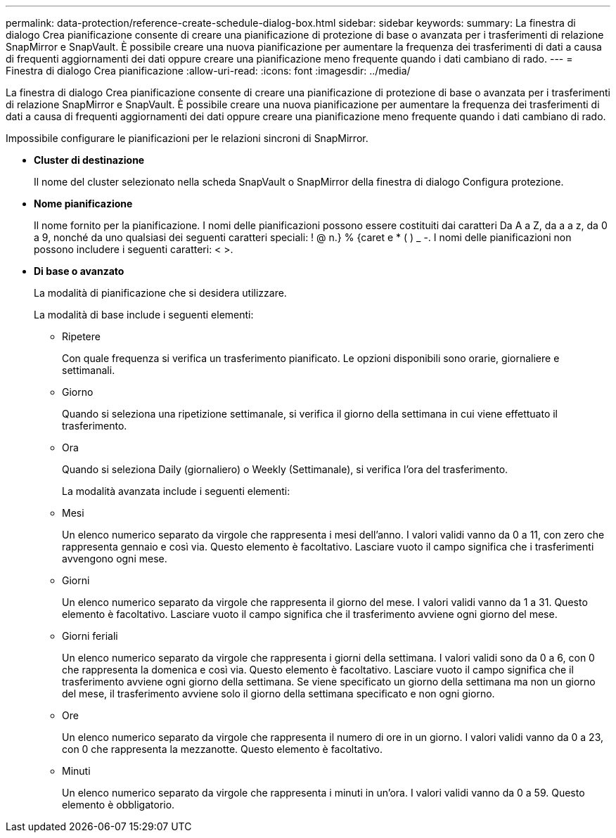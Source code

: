 ---
permalink: data-protection/reference-create-schedule-dialog-box.html 
sidebar: sidebar 
keywords:  
summary: La finestra di dialogo Crea pianificazione consente di creare una pianificazione di protezione di base o avanzata per i trasferimenti di relazione SnapMirror e SnapVault. È possibile creare una nuova pianificazione per aumentare la frequenza dei trasferimenti di dati a causa di frequenti aggiornamenti dei dati oppure creare una pianificazione meno frequente quando i dati cambiano di rado. 
---
= Finestra di dialogo Crea pianificazione
:allow-uri-read: 
:icons: font
:imagesdir: ../media/


[role="lead"]
La finestra di dialogo Crea pianificazione consente di creare una pianificazione di protezione di base o avanzata per i trasferimenti di relazione SnapMirror e SnapVault. È possibile creare una nuova pianificazione per aumentare la frequenza dei trasferimenti di dati a causa di frequenti aggiornamenti dei dati oppure creare una pianificazione meno frequente quando i dati cambiano di rado.

Impossibile configurare le pianificazioni per le relazioni sincroni di SnapMirror.

* *Cluster di destinazione*
+
Il nome del cluster selezionato nella scheda SnapVault o SnapMirror della finestra di dialogo Configura protezione.

* *Nome pianificazione*
+
Il nome fornito per la pianificazione. I nomi delle pianificazioni possono essere costituiti dai caratteri Da A a Z, da a a z, da 0 a 9, nonché da uno qualsiasi dei seguenti caratteri speciali: ! @ n.} % {caret e * ( ) _ -. I nomi delle pianificazioni non possono includere i seguenti caratteri: < >.

* *Di base o avanzato*
+
La modalità di pianificazione che si desidera utilizzare.

+
La modalità di base include i seguenti elementi:

+
** Ripetere
+
Con quale frequenza si verifica un trasferimento pianificato. Le opzioni disponibili sono orarie, giornaliere e settimanali.

** Giorno
+
Quando si seleziona una ripetizione settimanale, si verifica il giorno della settimana in cui viene effettuato il trasferimento.

** Ora
+
Quando si seleziona Daily (giornaliero) o Weekly (Settimanale), si verifica l'ora del trasferimento.



+
La modalità avanzata include i seguenti elementi:

+
** Mesi
+
Un elenco numerico separato da virgole che rappresenta i mesi dell'anno. I valori validi vanno da 0 a 11, con zero che rappresenta gennaio e così via. Questo elemento è facoltativo. Lasciare vuoto il campo significa che i trasferimenti avvengono ogni mese.

** Giorni
+
Un elenco numerico separato da virgole che rappresenta il giorno del mese. I valori validi vanno da 1 a 31. Questo elemento è facoltativo. Lasciare vuoto il campo significa che il trasferimento avviene ogni giorno del mese.

** Giorni feriali
+
Un elenco numerico separato da virgole che rappresenta i giorni della settimana. I valori validi sono da 0 a 6, con 0 che rappresenta la domenica e così via. Questo elemento è facoltativo. Lasciare vuoto il campo significa che il trasferimento avviene ogni giorno della settimana. Se viene specificato un giorno della settimana ma non un giorno del mese, il trasferimento avviene solo il giorno della settimana specificato e non ogni giorno.

** Ore
+
Un elenco numerico separato da virgole che rappresenta il numero di ore in un giorno. I valori validi vanno da 0 a 23, con 0 che rappresenta la mezzanotte. Questo elemento è facoltativo.

** Minuti
+
Un elenco numerico separato da virgole che rappresenta i minuti in un'ora. I valori validi vanno da 0 a 59. Questo elemento è obbligatorio.




